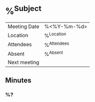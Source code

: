 * %^{Subject}
| Meeting Date | %<%Y-%m-%d>   |
| Location     | %^{Location}  |
| Attendees    | %^{Attendees} |
| Absent       | %^{Absent}    |
| Next meeting |               |
** Minutes
*** %?
